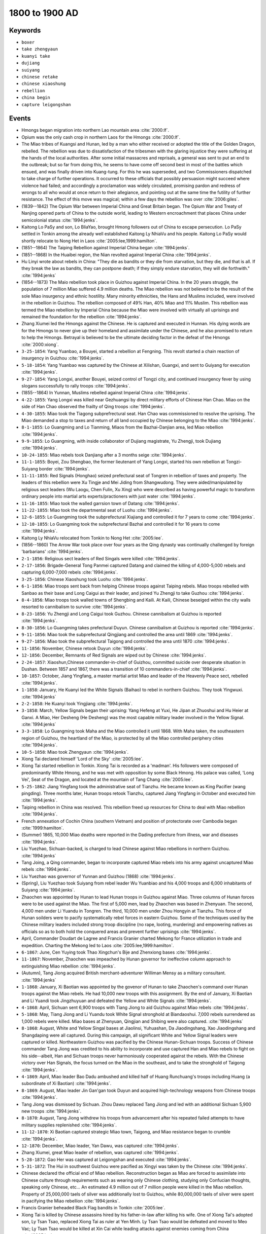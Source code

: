 1800 to 1900 AD
===============

Keywords
--------

* ``boxer``
* ``take zhengyaun``
* ``kuanyi take``
* ``dujiang``
* ``suiyang``
* ``chinese retake``
* ``chinese xiaoshung``
* ``rebellion``
* ``china begin``
* ``capture leigongshan``

Events
------

* Hmongs began migration into northern Lao mountain area :cite:`2000:lf`.
* Opium was the only cash crop in northern Laos for the Hmongs :cite:`2000:lf`.
* The Miao tribes of Kuangsi and Hunan, led by a man who either received or adopted the title of the Golden Dragon, rebelled. The rebellion was due to dissatisfaction of the tribesmen with the glaring injustice they were suffering at the hands of the local authorities. After some initial massacres and reprisals, a general was sent to put an end to the outbreak; but so far from doing this, he seems to have come off second best in most of the battles which ensued, and was finally driven into Kuang-tung. For this he was superseded, and two Commissioners dispatched to take charge of further operations. It occurred to these officials that possibly persuasion might succeed where violence had failed; and accordingly a proclamation was widely circulated, promising pardon and redress of wrongs to all who would at once return to their allegiance, and pointing out at the same time the futility of further resistance. The effect of this move was magical; within a few days the rebellion was over :cite:`2006:giles`.
* (1839--1842) The Opium War between Imperial China and Great Britain began. The Opium War and Treaty of Nanjing opened parts of China to the outside world, leading to Western encroachment that places China under semicolonial status :cite:`1994:jenks`.
* Kaitong Lo PaSy and son, Lo BliaYao, brought Hmong followers out of China to escape persecution. Lo PaSy settled in Tonkin among the already well established Kaitong Ly NhiaVu and his people. Kaitong Lo PaSy would shortly relocate to Nong Het in Laos :cite:`2005:lee,1999:hamilton`.
* (1851--1864) The Taiping Rebellion against Imperial China began :cite:`1994:jenks`.
* (1851--1868) In the Huaibei region, the Nian revolted against Imperial China :cite:`1994:jenks`.
* Hu Linyi wrote about rebels in China: "They die as bandits or they die from starvation, but they die, and that is all. If they break the law as bandits, they can postpone death; if they simply endure starvation, they will die forthwith." :cite:`1994:jenks`
* (1854--1873) The Maio rebellion took place in Guizhou against Imperial China. In the 20 years struggle, the population of 7 million Miao suffered 4.9 million deaths. The Miao rebellion was not believed to be the result of the sole Miao insurgency and ethnic hostility. Many minority ethnicities, the Hans and Muslims included, were involved in the rebellion in Guizhou. The rebellion composed of 49% Han, 40% Miao and 11% Muslim. This rebellion was termed the Miao rebellion by Imperial China because the Miao were involved with virtually all uprisings and remained the foundation for the rebellion :cite:`1994:jenks`.
* Zhang Xiumei led the Hmongs against the Chinese. He is captured and executed in Hunnan. His dying words are for the Hmongs to never give up their homeland and assimilate under the Chinese, and he also promised to return to help the Hmongs. Betrayal is believed to be the ultimate deciding factor in the defeat of the Hmongs :cite:`2000:xiong`.
* ``3-25-1854``: Yang Yuanbao, a Bouyei, started a rebellion at Fengning. This revolt started a chain reaction of insurgency in Guizhou :cite:`1994:jenks`.
* ``5-18-1854``: Yang Yuanbao was captured by the Chinese at Xilishan, Guangxi, and sent to Guiyang for execution :cite:`1994:jenks`.
* ``9-27-1854``: Yang Longxi, another Bouyei, seized control of Tongzi city, and continued insurgency fever by using slogans successfully to rally troops :cite:`1994:jenks`.
* (1855--1864) In Yunnan, Muslims rebelled against Imperial China :cite:`1994:jenks`.
* ``4-22-1855``: Yang Longxi was killed near Gezhuangsi by direct military efforts of Chinese Han Chao. Miao on the side of Han Chao observed the frailty of Qing troops :cite:`1994:jenks`.
* ``4-30-1855``: Miao took the Tiagong subprefrectural seat. Han Chao was commissioned to resolve the uprising. The Miao demanded a stop to taxes and return of all land occupied by Chinese belonging to the Miao :cite:`1994:jenks`.
* ``8-1-1855``: Lo Guangming and Lo Tianming, Miaos from the Bazhai-Danjian area, led Miao rebellion :cite:`1994:jenks`.
* ``9-9-1855``: Lo Guangming, with inside collaborator of Dujiang magistrate, Yu Zhengji, took Dujiang :cite:`1994:jenks`.
* ``10-24-1855``: Miao rebels took Danjiang after a 3 months seige :cite:`1994:jenks`.
* ``11-1-1855``: Boyei, Zou Shengbao, the former lieutenant of Yang Longxi, started his own rebellion at Tongzi-Suiyang border :cite:`1994:jenks`.
* ``11-11-1855``: Red Signals (Honghao) seized prefectural seat of Tongren in rebellion of taxes and property. The leaders of this rebellion were Xu Tingje and Mei Jiding from Shangwudong. They were aided/manipulated by religious sect leaders (Wu Laogu, Chen Fulin, Xu Xing) who were described as having powerful magic to transform ordinary people into martial arts experts/practioners with just water :cite:`1994:jenks`.
* ``11-16-1855``: Miao took the walled garrsion town of Datang :cite:`1994:jenks`.
* ``11-22-1855``: Miao took the departmental seat of Luohu :cite:`1994:jenks`.
* ``12-6-1855``: Lo Guangming took the subprefectural Xiajiang and controlled it for 7 years to come :cite:`1994:jenks`.
* ``12-10-1855``: Lo Guangming took the subprefectural Bazhai and controlled it for 16 years to come :cite:`1994:jenks`.
* Kaitong Ly NhiaVu relocated from Tonkin to Nong Het :cite:`2005:lee`.
* (1856--1860) The Arrow War took place over four years as the Qing dynasty was continually challenged by foreign 'barbarians' :cite:`1994:jenks`.
* ``2-1-1856``: Religious sect leaders of Red Singals were killed :cite:`1994:jenks`.
* ``2-17-1856``: Brigade-General Tong Panmei captured Datang and claimed the killing of 4,000-5,000 rebels and capturing 6,000-7,000 rebels :cite:`1994:jenks`.
* ``3-25-1856``: Chinese Xiaoshung took Luohu :cite:`1994:jenks`.
* ``6-1-1856``: Miao troops sent back from helping Chinese troops against Taiping rebels. Miao troops rebelled with Sanbao as their base and Long Caigui as their leader, and joined Yu Zhengji to take Guzhou :cite:`1994:jenks`.
* ``8-4-1856``: Miao troops took walled towns of Shengbing and Kaili. At Kaili, Chinese beseiged within the city walls resorted to cannibalism to survive :cite:`1994:jenks`.
* ``8-23-1856``: Yu Zhengji and Long Caigui took Guzhou. Chinese cannibalism at Guizhou is reported :cite:`1994:jenks`.
* ``8-30-1856``: Lo Guangming takes prefectural Duyun. Chinese cannibalism at Guizhou is reported :cite:`1994:jenks`.
* ``9-11-1856``: Miao took the subprefectural Qingjiang and controlled the area until 1869 :cite:`1994:jenks`.
* ``9-27-1856``: Miao took the subprefectural Taigong and controlled the area until 1870 :cite:`1994:jenks`.
* ``11-1856``: November, Chinese retook Duyun :cite:`1994:jenks`.
* ``12-1856``: December, Remnants of Red Signals are wiped out by Chinese :cite:`1994:jenks`.
* ``2-24-1857``: Xiaoshun,Chinese commander-in-chief of Guizhou, committed suicide over desperate situation in Dushan. Between 1857 and 1867, there was a transition of 10 commanders-in-chief :cite:`1994:jenks`.
* ``10-1857``: October, Jiang Yingfang, a master martial artist Miao and leader of the Heavenly Peace sect, rebelled :cite:`1994:jenks`.
* ``1-1858``: January, He Kuanyi led the White Signals (Baihao) to rebel in northern Guizhou. They took Yingwuxi. :cite:`1994:jenks`
* ``2-2-1858``: He Kuanyi took Yingjiang :cite:`1994:jenks`.
* ``3-1858``: March, Yellow Signals began their uprising: Yang Hefeng at Yuxi, He Jipan at Zhuoshui and Hu Heier at Ganxi. A Miao, Her Desheng (He Desheng) was the most capable military leader involved in the Yellow Signal. :cite:`1994:jenks`
* ``3-3-1858``: Lo Guangming took Maha and the Miao controlled it until 1868. With Maha taken, the southeastern region of Guizhou, the heartland of the Miao, is protected by all the Miao controlled periphery cities :cite:`1994:jenks`.
* ``10-5-1858``: Miao took Zhengyaun :cite:`1994:jenks`.
* Xiong Tai declared himself 'Lord of the Sky' :cite:`2005:lee`.
* Xiong Tai started rebellion in Tonkin. Xiong Tai is recorded as a 'madman'. His followers were composed of predominantly White Hmong, and he was met with opposition by some Black Hmong. His palace was called, 'Long Vei', Seat of the Dragon, and located at the mountain of Tang Chang :cite:`2005:lee`.
* ``5-25-1862``: Jiang Yingfang took the administrative seat of Tianzhu. He became known as King Pacifier (wang pingding). Three months later, Hunan troops retook Tianzhu, captured Jiang Yingfang in October and executed him :cite:`1994:jenks`.
* Taiping rebellion in China was resolved. This rebellion freed up resources for China to deal with Miao rebellion :cite:`1994:jenks`.
* French annexation of Cochin China (southern Vietnam) and position of protectorate over Cambodia began :cite:`1999:hamilton`.
* (Summer) 1865, 10,000 Miao deaths were reported in the Dading prefecture from illness, war and diseases :cite:`1994:jenks`.
* Liu Yuezhao, Sichuan-backed, is charged to lead Chinese against Miao rebellions in northern Guizhou. :cite:`1994:jenks`
* Tang Joing, a Qing commander, began to incorporate captured Miao rebels into his army against uncaptured Miao rebels :cite:`1994:jenks`.
* Liu Yuezhao was governor of Yunnan and Guizhou (1868) :cite:`1994:jenks`.
* (Spring), Liu Yuezhao took Suiyang from rebel leader Wu Yuanbiao and his 4,000 troops and 6,000 inhabitants of Suiyang :cite:`1994:jenks`.
* Zhaochen was appointed by Hunan to lead Hunan troops in Guizhou against Miao. Three columns of Hunan forces were to be used against the Miao. The first of 5,000 men, lead by Zhaochen was based in Zhenyuan. The second, 4,000 men under Li Yuandu in Tongren. The third, 10,000 men under Zhou Hongyin at Tianzhu. This force of Hunan soilders were to pacify systematically rebel forces in eastern Guizhou. Some of the techniques used by the Chinese military leaders included strong troop discipline (no rape, looting, murdering) and empowering natives as officials so as to both hold the conquered areas and prevent further uprisings :cite:`1994:jenks`.
* April, Commander Doudart de Lagree and Francis Granier charted Mekong for France utilization in trade and expedition. Charting the Mekong led to Laos :cite:`2005:lee,1999:hamilton`.
* ``6-1867``: June, Cen Yuying took Thao Xingchun's Bije and Zhenxiong bases :cite:`1994:jenks`.
* ``11-1867``: November, Zhaochen was impeached by Hunan governor for ineffective column approach to extinguishing Miao rebellion :cite:`1994:jenks`.
* (Autumn), Tang Jiong acquired British merchant-adventurer Williman Mensy as a military consultant. :cite:`1994:jenks`
* ``1-1868``: January, Xi Baotian was appointed by the govenor of Hunan to take Zhaochen's command over Hunan troops against the Miao rebels. He had 10,000 new troops with this assignment. By the end of January, Xi Baotian and Li Yuandi took Jingzhuyuan and defeated the Yellow and White Signals :cite:`1994:jenks`.
* ``4-1868``: April, Sichuan sent 6,900 troops with Tiang Jiong to aid Guizhou against Miao rebels :cite:`1994:jenks`.
* ``5-1868``: May, Tiang Jiong and Li Yuandu took White Signal stronghold at Biandaoshui. 7,000 rebels surrendered as 1,000 rebels were killed. Miao bases at Zhenyuan, Qingjian and Shibing were also captured. :cite:`1994:jenks`
* ``8-1868``: August, White and Yellow Singal bases at Jiaolinsi, Yuhuashan, Da Jiaodingshang, Xao Jiaodingshang and Shangdaping were all captured. During this campaign, all significant White and Yellow Signal leaders were captured or killed. Northeastern Guizhou was pacified by the Chinese Hunan-Sichuan troops. Success of Chinese commander Tang Jiong was credited to his ability to incorporate and use captured Han and Miao rebels to fight on his side--albeit, Han and Sichuan troops never harmoniously cooperated against the rebels. With the Chinese victory over Han Signals, the focus turned on the Miao in the southeast, and to take the stronghold of Taigong :cite:`1994:jenks`.
* ``4-1869``: April, Miao leader Bao Dadu ambushed and killed half of Huang Runchuang's troops including Huang (a subordinate of Xi Baotian) :cite:`1994:jenks`.
* ``8-1869``: August, Miao leader Jin Gan'gan took Duyun and acquired high-technology weapons from Chinese troops :cite:`1994:jenks`.
* Tang Jiong was dismissed by Sichuan. Zhou Dawu replaced Tang Jiong and led with an additional Sichuan 5,900 new troops :cite:`1994:jenks`.
* ``8-1870``: August, Tang Jiong withdrew his troops from advancement after his repeated failed attempts to have military supplies replenished :cite:`1994:jenks`.
* ``11-12-1870``: Xi Baotian captured strategic Miao town, Taigong, and Miao resistance began to crumble :cite:`1994:jenks`.
* ``12-1870``: December, Miao leader, Yan Dawu, was captured :cite:`1994:jenks`.
* Zhang Xiumei, great Miao leader of rebellion, was captured :cite:`1994:jenks`.
* ``5-28-1872``: Gao Her was captured at Leigongshan and executed :cite:`1994:jenks`.
* ``5-31-1872``: The Hui in southwest Guizhou were pacified as Xingyi was taken by the Chinese :cite:`1994:jenks`.
* Chinese declared the official end of Miao rebellion. Reconstruction began as Miao are forced to assimilate into Chinese culture through requirements such as wearing only Chinese clothing, studying only Confucian thoughts, speaking only Chinese, etc… An estimated 4.9 million out of 7 million people were killed in the Miao rebellion. Property of 25,000,000 taels of silver was additionally lost to Guizhou, while 80,000,000 taels of silver were spent in pacifying the Miao rebellion :cite:`1994:jenks`.
* Francis Granier beheaded Black Flag bandits in Tonkin :cite:`2005:lee`.
* Xiong Tai is killed by Chinese assassins hired by his father-in-law after killing his wife. One of Xiong Tai's adopted son, Ly Tsan Tsao, replaced Xiong Tai as ruler at Yen Minh. Ly Tsan Tsao would be defeated and moved to Meo Vac; Ly Tsan Tsao would be killed at Xin Cai while leading attacks against enemies coming from China :cite:`2005:lee`.
* French annexation of Tonkin (north Vietnam) and Annam (middle Vietnam) :cite:`1999:hamilton`.
* (1884--1885) Sino-French War Its underlying cause was the French desire for control of the Red River, which linked Hanoi to the resource-wealthy Yunnan province in China.
* Xiong Mi Chang is born at Si Phai in Tonkin :cite:`2005:lee`.
* France gained control of Kingdom of Luang Prabang from Siam. Auguste Paive is said to rescue King Unkham from burning palace during invasion by White Tai invasion, lead by Deo Van Tri :cite:`2005:lee`.
* Ly Foung was born to Ly Dra Pao, his father, in the Nong Het area :cite:`2005:lee`.
* France assumed rule over Laos with 'gunboat policy' :cite:`2005:lee,1999:hamilton`.
* During this time, Hmongs in northern Laos suffered taxation by the French imperialists and Laotion middlemen. The 3 Kiatong Hmongs in the Nong Het area organized an ambush against the much despised Laotion middlemen tax collectors. As a result, French-Hmong negotiations began and a new political structure of Hmong villages results. Under the new political structure, the position of Tasseng (canton administrator) had two important authority: 1) collect taxes from their own people and 2) autonomy over Hmong village administration. Efficacy of Tasseng power and authority forever changed Hmong preference for dealing with Westerners over Laotions :cite:`2000:lee`. More precise reason for revolt was French colonial authority allowed tax payment in opium that was far below market value. Franco-Lao authority sent 'garde indigne' to intimidate Hmong, which was attacked by Hmong forces at Ban Khang Phanieng. The Hmong even attacked the capital of Xieng Khouang, forcing the French to call for an armistice and negotiations :cite:`2005:lee`. Another one of Xiong Tai's adopted son, Ly Tsan Pao, attempted to maintain leadership in his name. Due to ineffectiveness, however, Xiong Tai's movement came to an end :cite:`2005:lee`.
* Boxer Rebellion.
* It was estimated by French that Hmong made up 30% of the population in Xieng Khouang province in Laos. :cite:`2005:lee`
